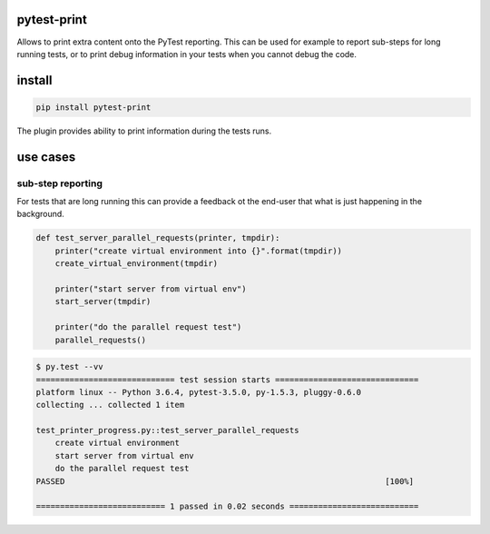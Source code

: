 pytest-print
============

Allows to print extra content onto the PyTest reporting. This can be used for example to report sub-steps for long
running tests, or to print debug information in your tests when you cannot debug the code.

.. image:: https://badge.fury.io/py/pytest_print.svg
  :target: https://badge.fury.io/py/pytest_print
  :alt: Latest version on PyPI
.. image:: https://img.shields.io/pypi/pyversions/pytest_print.svg
  :target: https://pypi.org/project/pytest_print/
  :alt: Supported Python versions
.. image:: https://dev.azure.com/pytestdev/pytest_print/_apis/build/status/pytest_print%20ci?branchName=master
  :target: https://dev.azure.com/pytestdev/pytest_print/_build/latest?definitionId=9&branchName=master
  :alt: Azure Pipelines build status
.. image:: https://api.codeclimate.com/v1/badges/425c19ab2169a35e1c16/test_coverage
   :target: https://codeclimate.com/github/pytest_print-dev/pytest_print/code?sort=test_coverage
   :alt: Test Coverage
.. image:: https://readthedocs.org/projects/pytest_print/badge/?version=latest&style=flat-square
  :target: https://pytest_print.readthedocs.io/en/latest/?badge=latest
  :alt: Documentation status
.. image:: https://img.shields.io/badge/code%20style-black-000000.svg
  :target: https://github.com/ambv/black
  :alt: Code style: black


install
=======

.. code-block:: sh

   pip install pytest-print

The plugin provides ability to print information during the tests runs.


use cases
=========

sub-step reporting
------------------
For tests that are long running this can provide a feedback ot the end-user that what is just happening in the
background.


.. code-block:: python

   def test_server_parallel_requests(printer, tmpdir):
       printer("create virtual environment into {}".format(tmpdir))
       create_virtual_environment(tmpdir)

       printer("start server from virtual env")
       start_server(tmpdir)

       printer("do the parallel request test")
       parallel_requests()

.. code-block:: sh

    $ py.test --vv
    ============================= test session starts ==============================
    platform linux -- Python 3.6.4, pytest-3.5.0, py-1.5.3, pluggy-0.6.0
    collecting ... collected 1 item

    test_printer_progress.py::test_server_parallel_requests
        create virtual environment
        start server from virtual env
        do the parallel request test
    PASSED                                                                   [100%]

    =========================== 1 passed in 0.02 seconds ===========================
